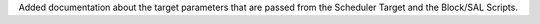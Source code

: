 Added documentation about the target parameters that are passed from the Scheduler Target and the Block/SAL Scripts.
